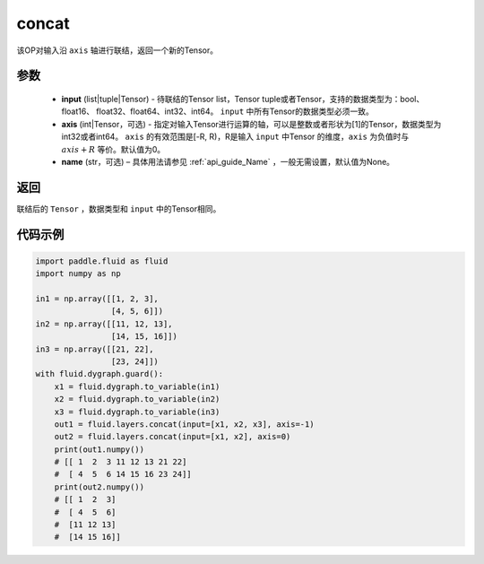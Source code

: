 .. _cn_api_fluid_layers_concat:

concat
-------------------------------

.. py:function:: paddle.fluid.layers.concat(input, axis=0, name=None)


该OP对输入沿 ``axis`` 轴进行联结，返回一个新的Tensor。

参数
::::::::::::

    - **input** (list|tuple|Tensor) - 待联结的Tensor list，Tensor tuple或者Tensor，支持的数据类型为：bool、float16、 float32、float64、int32、int64。 ``input`` 中所有Tensor的数据类型必须一致。
    - **axis** (int|Tensor，可选) - 指定对输入Tensor进行运算的轴，可以是整数或者形状为[1]的Tensor，数据类型为int32或者int64。 ``axis`` 的有效范围是[-R, R)，R是输入 ``input`` 中Tensor 的维度，``axis`` 为负值时与 :math:`axis + R` 等价。默认值为0。
    - **name** (str，可选) – 具体用法请参见 :ref:`api_guide_Name` ，一般无需设置，默认值为None。

返回
::::::::::::
联结后的 ``Tensor`` ，数据类型和 ``input`` 中的Tensor相同。

代码示例
::::::::::::

.. code-block:: python

  import paddle.fluid as fluid
  import numpy as np

  in1 = np.array([[1, 2, 3],
                  [4, 5, 6]])
  in2 = np.array([[11, 12, 13],
                  [14, 15, 16]])
  in3 = np.array([[21, 22],
                  [23, 24]])
  with fluid.dygraph.guard():
      x1 = fluid.dygraph.to_variable(in1)
      x2 = fluid.dygraph.to_variable(in2)
      x3 = fluid.dygraph.to_variable(in3)
      out1 = fluid.layers.concat(input=[x1, x2, x3], axis=-1)
      out2 = fluid.layers.concat(input=[x1, x2], axis=0)
      print(out1.numpy())
      # [[ 1  2  3 11 12 13 21 22]
      #  [ 4  5  6 14 15 16 23 24]]
      print(out2.numpy())
      # [[ 1  2  3]
      #  [ 4  5  6]
      #  [11 12 13]
      #  [14 15 16]]
